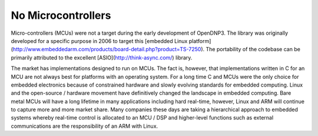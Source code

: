 ====================
No Microcontrollers
====================

Micro-controllers (MCUs) were not a target during the early development of OpenDNP3. The library was originally developed for a specific purpose in 2006 to target this [embedded Linux platform](http://www.embeddedarm.com/products/board-detail.php?product=TS-7250). The portability of the codebase can be primarily attributed to the excellent [ASIO](http://think-async.com/) library.

The market has implementations designed to run on MCUs.  The fact is, however, that implementations written in C for an MCU are not always best for platforms with an operating system. For a long time C and MCUs were the only choice for embedded electronics because of constrained hardware and slowly evolving standards for embedded computing. Linux and the open-source / hardware movement have definitively changed the landscape in embedded computing. Bare metal MCUs will have a long lifetime in many applications including hard real-time, however, Linux and ARM will continue to capture more and more market share.  Many companies these days are taking a hierarchical approach to embedded systems whereby real-time control is allocated to an MCU / DSP and higher-level functions such as external communications are the responsibility of an ARM with Linux.
